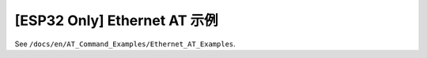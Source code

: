 [ESP32 Only] Ethernet AT 示例
==================================

See ``/docs/en/AT_Command_Examples/Ethernet_AT_Examples``.
